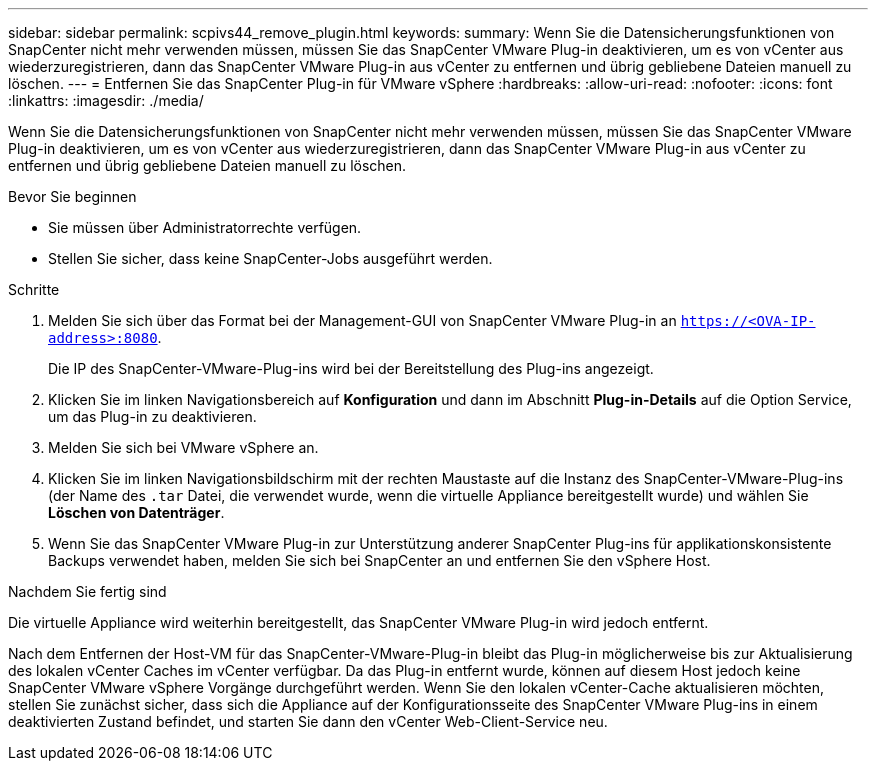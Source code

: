 ---
sidebar: sidebar 
permalink: scpivs44_remove_plugin.html 
keywords:  
summary: Wenn Sie die Datensicherungsfunktionen von SnapCenter nicht mehr verwenden müssen, müssen Sie das SnapCenter VMware Plug-in deaktivieren, um es von vCenter aus wiederzuregistrieren, dann das SnapCenter VMware Plug-in aus vCenter zu entfernen und übrig gebliebene Dateien manuell zu löschen. 
---
= Entfernen Sie das SnapCenter Plug-in für VMware vSphere
:hardbreaks:
:allow-uri-read: 
:nofooter: 
:icons: font
:linkattrs: 
:imagesdir: ./media/


[role="lead"]
Wenn Sie die Datensicherungsfunktionen von SnapCenter nicht mehr verwenden müssen, müssen Sie das SnapCenter VMware Plug-in deaktivieren, um es von vCenter aus wiederzuregistrieren, dann das SnapCenter VMware Plug-in aus vCenter zu entfernen und übrig gebliebene Dateien manuell zu löschen.

.Bevor Sie beginnen
* Sie müssen über Administratorrechte verfügen.
* Stellen Sie sicher, dass keine SnapCenter-Jobs ausgeführt werden.


.Schritte
. Melden Sie sich über das Format bei der Management-GUI von SnapCenter VMware Plug-in an `https://<OVA-IP-address>:8080`.
+
Die IP des SnapCenter-VMware-Plug-ins wird bei der Bereitstellung des Plug-ins angezeigt.

. Klicken Sie im linken Navigationsbereich auf *Konfiguration* und dann im Abschnitt *Plug-in-Details* auf die Option Service, um das Plug-in zu deaktivieren.
. Melden Sie sich bei VMware vSphere an.
. Klicken Sie im linken Navigationsbildschirm mit der rechten Maustaste auf die Instanz des SnapCenter-VMware-Plug-ins (der Name des `.tar` Datei, die verwendet wurde, wenn die virtuelle Appliance bereitgestellt wurde) und wählen Sie *Löschen von Datenträger*.
. Wenn Sie das SnapCenter VMware Plug-in zur Unterstützung anderer SnapCenter Plug-ins für applikationskonsistente Backups verwendet haben, melden Sie sich bei SnapCenter an und entfernen Sie den vSphere Host.


.Nachdem Sie fertig sind
Die virtuelle Appliance wird weiterhin bereitgestellt, das SnapCenter VMware Plug-in wird jedoch entfernt.

Nach dem Entfernen der Host-VM für das SnapCenter-VMware-Plug-in bleibt das Plug-in möglicherweise bis zur Aktualisierung des lokalen vCenter Caches im vCenter verfügbar. Da das Plug-in entfernt wurde, können auf diesem Host jedoch keine SnapCenter VMware vSphere Vorgänge durchgeführt werden. Wenn Sie den lokalen vCenter-Cache aktualisieren möchten, stellen Sie zunächst sicher, dass sich die Appliance auf der Konfigurationsseite des SnapCenter VMware Plug-ins in einem deaktivierten Zustand befindet, und starten Sie dann den vCenter Web-Client-Service neu.
